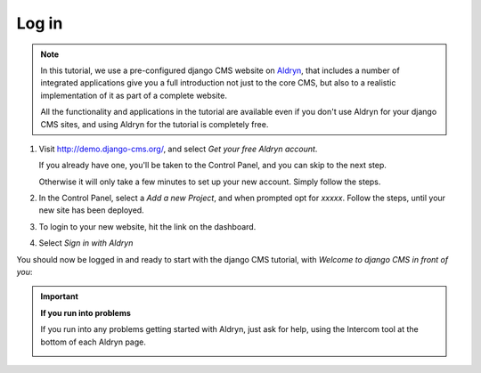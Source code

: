 ######
Log in
######

.. note::

    .. image:: /user/tutorial/images/aldryn-vertical_black.png
        :alt: Aldryn logo
        :align: right
        :width: 260px

    In this tutorial, we use a pre-configured django CMS website on `Aldryn
    <https://aldryn.com/>`_, that includes a number of integrated applications give you a full
    introduction not just to the core CMS, but also to a realistic implementation of it as part of
    a complete website.

    All the functionality and applications in the tutorial are available even if you don't use
    Aldryn for your django CMS sites, and using Aldryn for the tutorial is completely free.

#.  Visit http://demo.django-cms.org/, and select *Get
    your free Aldryn account*.

    If you already have one, you'll be taken to the Control Panel, and you can skip to the next
    step.

    Otherwise it will only take a few minutes to set up your new account. Simply follow the steps.

#.  .. todo:: until the tutorial site is available, ask Dario for a link to a copy of it.

    In the Control Panel, select a *Add a new Project*, and when prompted opt for *xxxxx*. Follow
    the steps, until your new site has been deployed.

#.  To login to your new website, hit the |open-site| link on the dashboard.

    .. |open-site| image:: /user/tutorial/images/open_site.png
       :alt: Open site
       :width: 96

    .. image:: /user/tutorial/images/aldryn_dashboard.png
       :alt: Aldryn Dashboard
       :width: 1065

#.  Select *Sign in with Aldryn*

    .. image:: /user/tutorial/images/aldryn_signin.png
       :alt: Aldryn Sign in

You should now be logged in and ready to start with the django CMS tutorial, with *Welcome to django CMS in front of you*:

.. image:: /user/tutorial/images/welcome.png
   :alt: The 'Create Page' wizard
   :width: 400
   :align: center

.. important::

    **If you run into problems**

    If you run into any problems getting started with Aldryn, just ask for help, using the
    Intercom tool at the bottom of each Aldryn page.

    .. image:: /user/tutorial/images/intercom_messenger.png
       :alt: Intercom Messenger
       :align: center

